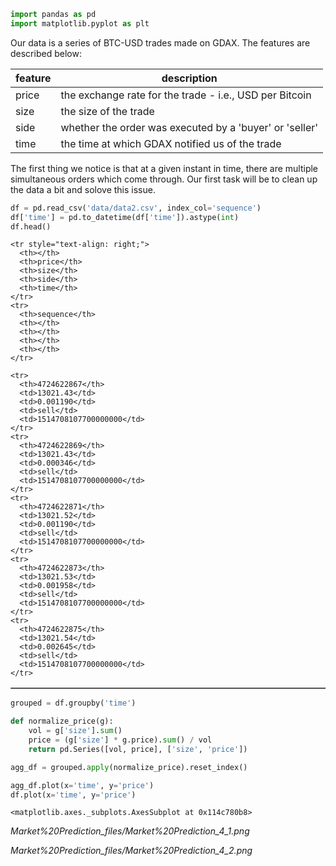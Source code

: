 #+BEGIN_SRC python
    import pandas as pd
    import matplotlib.pyplot as plt
#+END_SRC

Our data is a series of BTC-USD trades made on GDAX. The features are
described below:

| feature   | description                                               |
|-----------+-----------------------------------------------------------|
| price     | the exchange rate for the trade - i.e., USD per Bitcoin   |
| size      | the size of the trade                                     |
| side      | whether the order was executed by a 'buyer' or 'seller'   |
| time      | the time at which GDAX notified us of the trade           |

The first thing we notice is that at a given instant in time, there are
multiple simultaneous orders which come through. Our first task will be
to clean up the data a bit and solove this issue.

#+BEGIN_SRC python
    df = pd.read_csv('data/data2.csv', index_col='sequence')
    df['time'] = pd.to_datetime(df['time']).astype(int)
    df.head()
#+END_SRC

#+BEGIN_HTML
  <style scoped>
      .dataframe tbody tr th:only-of-type {
          vertical-align: middle;
      }

      .dataframe tbody tr th {
          vertical-align: top;
      }

      .dataframe thead th {
          text-align: right;
      }
  </style>
#+END_HTML

#+BEGIN_HTML
  <table border="1" class="dataframe">
#+END_HTML

#+BEGIN_HTML
  <thead>
#+END_HTML

#+BEGIN_EXAMPLE
    <tr style="text-align: right;">
      <th></th>
      <th>price</th>
      <th>size</th>
      <th>side</th>
      <th>time</th>
    </tr>
    <tr>
      <th>sequence</th>
      <th></th>
      <th></th>
      <th></th>
      <th></th>
    </tr>
#+END_EXAMPLE

#+BEGIN_HTML
  </thead>
#+END_HTML

#+BEGIN_HTML
  <tbody>
#+END_HTML

#+BEGIN_EXAMPLE
    <tr>
      <th>4724622867</th>
      <td>13021.43</td>
      <td>0.001190</td>
      <td>sell</td>
      <td>1514708107700000000</td>
    </tr>
    <tr>
      <th>4724622869</th>
      <td>13021.43</td>
      <td>0.000346</td>
      <td>sell</td>
      <td>1514708107700000000</td>
    </tr>
    <tr>
      <th>4724622871</th>
      <td>13021.52</td>
      <td>0.001190</td>
      <td>sell</td>
      <td>1514708107700000000</td>
    </tr>
    <tr>
      <th>4724622873</th>
      <td>13021.53</td>
      <td>0.001958</td>
      <td>sell</td>
      <td>1514708107700000000</td>
    </tr>
    <tr>
      <th>4724622875</th>
      <td>13021.54</td>
      <td>0.002645</td>
      <td>sell</td>
      <td>1514708107700000000</td>
    </tr>
#+END_EXAMPLE

#+BEGIN_HTML
  </tbody>
#+END_HTML

#+BEGIN_HTML
  </table>
#+END_HTML

#+BEGIN_SRC python
    grouped = df.groupby('time')

    def normalize_price(g):
        vol = g['size'].sum()
        price = (g['size'] * g.price).sum() / vol
        return pd.Series([vol, price], ['size', 'price'])

    agg_df = grouped.apply(normalize_price).reset_index()
#+END_SRC

#+BEGIN_SRC python
    agg_df.plot(x='time', y='price')
    df.plot(x='time', y='price')
#+END_SRC

#+BEGIN_EXAMPLE
    <matplotlib.axes._subplots.AxesSubplot at 0x114c780b8>
#+END_EXAMPLE

#+CAPTION: png

[[Market%20Prediction_files/Market%20Prediction_4_1.png]]
#+CAPTION: png

[[Market%20Prediction_files/Market%20Prediction_4_2.png]]
